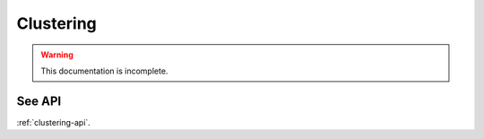 Clustering
==========
.. warning::
    This documentation is incomplete.

See API
-------

:ref:`clustering-api`.

